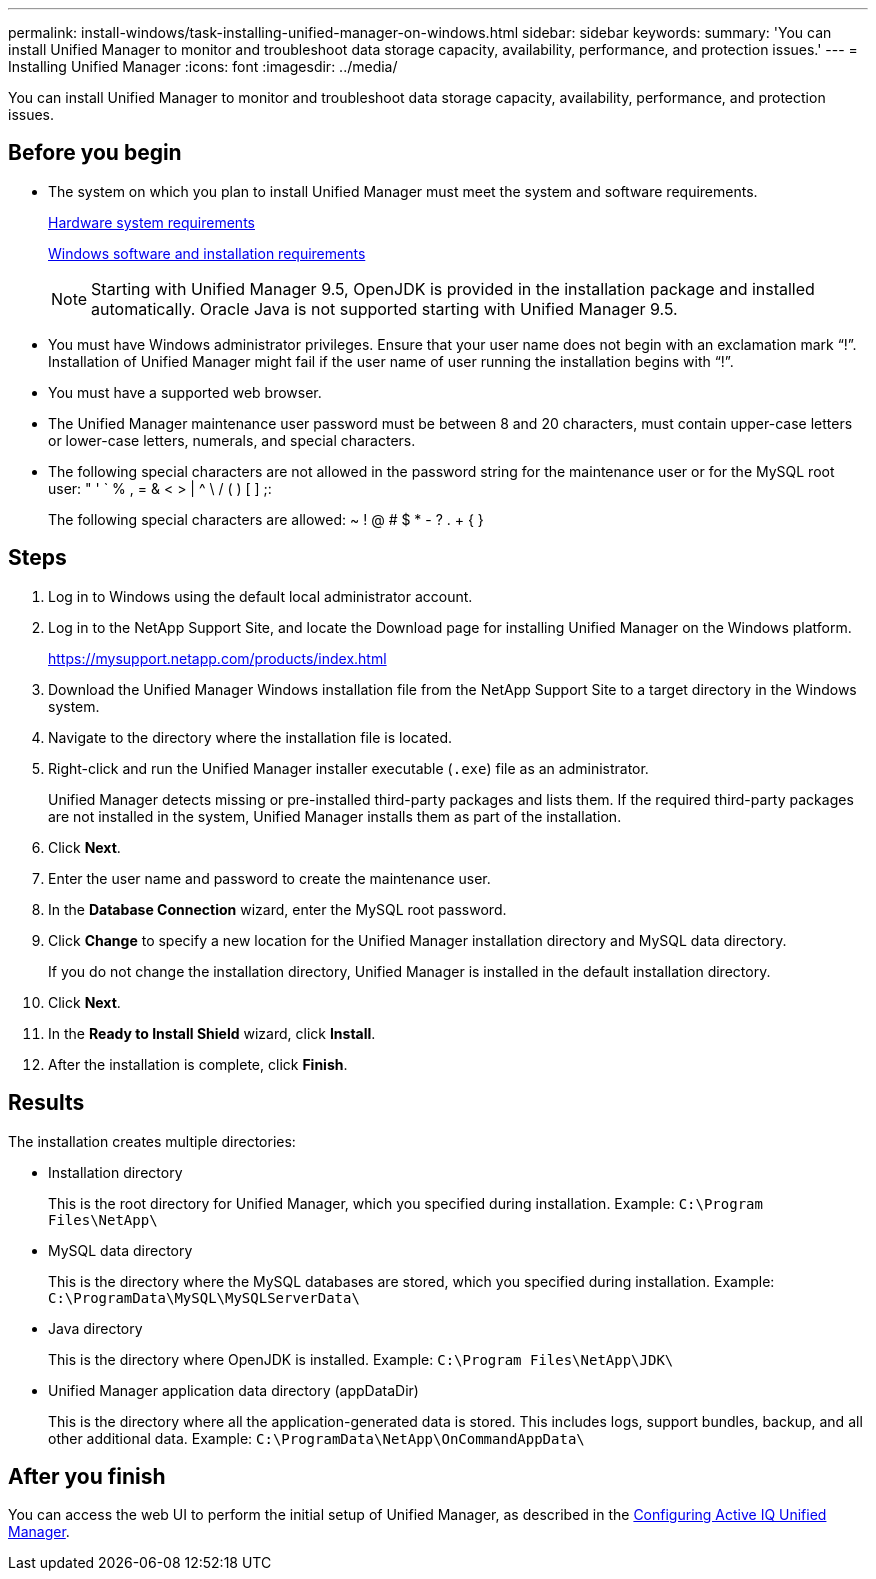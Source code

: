 ---
permalink: install-windows/task-installing-unified-manager-on-windows.html
sidebar: sidebar
keywords: 
summary: 'You can install Unified Manager to monitor and troubleshoot data storage capacity, availability, performance, and protection issues.'
---
= Installing Unified Manager
:icons: font
:imagesdir: ../media/

[.lead]
You can install Unified Manager to monitor and troubleshoot data storage capacity, availability, performance, and protection issues.

== Before you begin

* The system on which you plan to install Unified Manager must meet the system and software requirements.
+
xref:concept-virtual-infrastructure-or-hardware-system-requirements.adoc[Hardware system requirements]
+
xref:reference-windows-software-and-installation-requirements.adoc[Windows software and installation requirements]
+
[NOTE]
====
Starting with Unified Manager 9.5, OpenJDK is provided in the installation package and installed automatically. Oracle Java is not supported starting with Unified Manager 9.5.
====

* You must have Windows administrator privileges. Ensure that your user name does not begin with an exclamation mark "`!`". Installation of Unified Manager might fail if the user name of user running the installation begins with "`!`".
* You must have a supported web browser.
* The Unified Manager maintenance user password must be between 8 and 20 characters, must contain upper-case letters or lower-case letters, numerals, and special characters.
* The following special characters are not allowed in the password string for the maintenance user or for the MySQL root user: " ' ` % , = & < > | {caret} \ / ( ) [ ] ;:
+
The following special characters are allowed: ~ ! @ # $ * - ? . + { }

== Steps

. Log in to Windows using the default local administrator account.
. Log in to the NetApp Support Site, and locate the Download page for installing Unified Manager on the Windows platform.
+
https://mysupport.netapp.com/products/index.html

. Download the Unified Manager Windows installation file from the NetApp Support Site to a target directory in the Windows system.
. Navigate to the directory where the installation file is located.
. Right-click and run the Unified Manager installer executable (`.exe`) file as an administrator.
+
Unified Manager detects missing or pre-installed third-party packages and lists them. If the required third-party packages are not installed in the system, Unified Manager installs them as part of the installation.

. Click *Next*.
. Enter the user name and password to create the maintenance user.
. In the *Database Connection* wizard, enter the MySQL root password.
. Click *Change* to specify a new location for the Unified Manager installation directory and MySQL data directory.
+
If you do not change the installation directory, Unified Manager is installed in the default installation directory.

. Click *Next*.
. In the *Ready to Install Shield* wizard, click *Install*.
. After the installation is complete, click *Finish*.

== Results

The installation creates multiple directories:

* Installation directory
+
This is the root directory for Unified Manager, which you specified during installation. Example: `C:\Program Files\NetApp\`

* MySQL data directory
+
This is the directory where the MySQL databases are stored, which you specified during installation. Example: `C:\ProgramData\MySQL\MySQLServerData\`

* Java directory
+
This is the directory where OpenJDK is installed. Example: `C:\Program Files\NetApp\JDK\`

* Unified Manager application data directory (appDataDir)
+
This is the directory where all the application-generated data is stored. This includes logs, support bundles, backup, and all other additional data. Example: `C:\ProgramData\NetApp\OnCommandAppData\`

== After you finish

You can access the web UI to perform the initial setup of Unified Manager, as described in the link:../config/concept-configuring-unified-manager.html[Configuring Active IQ Unified Manager].
